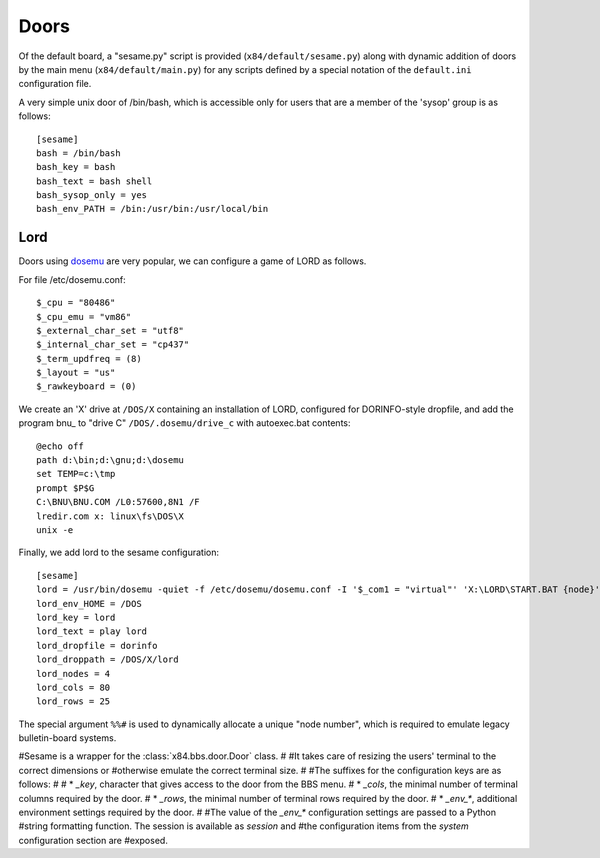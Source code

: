 =====
Doors
=====

Of the default board, a "sesame.py"  script is provided (``x84/default/sesame.py``)
along with dynamic addition of doors by the main menu (``x84/default/main.py``)
for any scripts defined by a special notation of the ``default.ini``
configuration file.

A very simple unix door of /bin/bash, which is accessible only for
users that are a member of the 'sysop' group is as follows::

   [sesame]
   bash = /bin/bash
   bash_key = bash
   bash_text = bash shell
   bash_sysop_only = yes
   bash_env_PATH = /bin:/usr/bin:/usr/local/bin


Lord
====

Doors using dosemu_ are very popular, we can configure a game of LORD as follows.

For file /etc/dosemu.conf::

    $_cpu = "80486"
    $_cpu_emu = "vm86"
    $_external_char_set = "utf8"
    $_internal_char_set = "cp437"
    $_term_updfreq = (8)
    $_layout = "us"
    $_rawkeyboard = (0)

We create an 'X' drive at ``/DOS/X`` containing an installation of LORD,
configured for DORINFO-style dropfile, and add the program bnu_ to
"drive C" ``/DOS/.dosemu/drive_c`` with autoexec.bat contents::

    @echo off
    path d:\bin;d:\gnu;d:\dosemu
    set TEMP=c:\tmp
    prompt $P$G
    C:\BNU\BNU.COM /L0:57600,8N1 /F
    lredir.com x: linux\fs\DOS\X
    unix -e

Finally, we add lord to the sesame configuration::

    [sesame]
    lord = /usr/bin/dosemu -quiet -f /etc/dosemu/dosemu.conf -I '$_com1 = "virtual"' 'X:\LORD\START.BAT {node}'
    lord_env_HOME = /DOS
    lord_key = lord
    lord_text = play lord
    lord_dropfile = dorinfo
    lord_droppath = /DOS/X/lord
    lord_nodes = 4
    lord_cols = 80
    lord_rows = 25

The special argument ``%%#`` is used to dynamically allocate a unique "node
number", which is required to emulate legacy bulletin-board systems.

#Sesame is a wrapper for the :class:`x84.bbs.door.Door` class.
#
#It takes care of resizing the users' terminal to the correct dimensions or
#otherwise emulate the correct terminal size.
#
#The suffixes for the configuration keys are as follows:
#
# * `_key`, character that gives access to the door from the BBS menu.
# * `_cols`, the minimal number of terminal columns required by the door.
# * `_rows`, the minimal number of terminal rows required by the door.
# * `_env_*`, additional environment settings required by the door.
#
#The value of the `_env_*` configuration settings are passed to a Python
#string formatting function. The session is available as `session` and
#the configuration items from the `system` configuration section are
#exposed.

.. _dosemu: http://www.dosemu.org/
